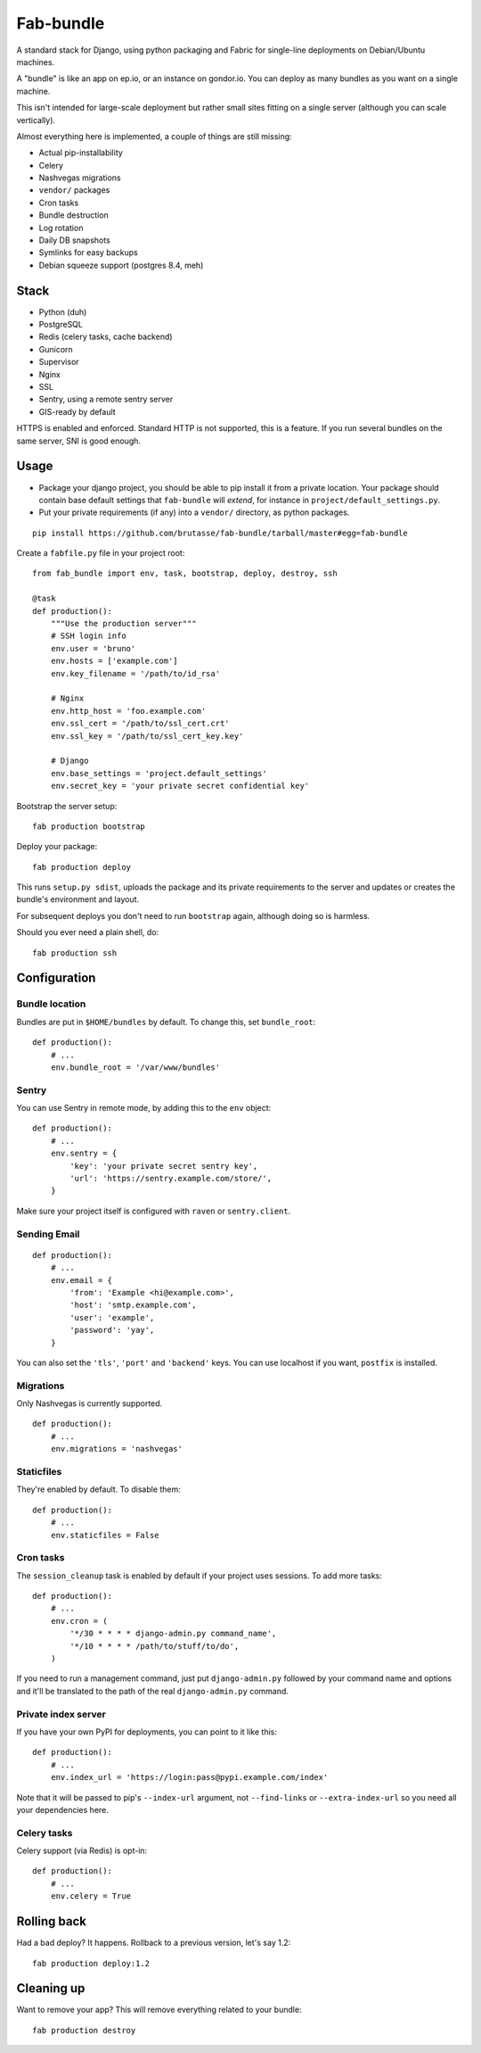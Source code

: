 Fab-bundle
==========

A standard stack for Django, using python packaging and Fabric for single-line
deployments on Debian/Ubuntu machines.

A "bundle" is like an app on ep.io, or an instance on gondor.io. You can
deploy as many bundles as you want on a single machine.

This isn't intended for large-scale deployment but rather small sites fitting
on a single server (although you can scale vertically).

Almost everything here is implemented, a couple of things are still missing:

* Actual pip-installability
* Celery
* Nashvegas migrations
* ``vendor/`` packages
* Cron tasks
* Bundle destruction
* Log rotation
* Daily DB snapshots
* Symlinks for easy backups
* Debian squeeze support (postgres 8.4, meh)

Stack
-----

* Python (duh)
* PostgreSQL
* Redis (celery tasks, cache backend)
* Gunicorn
* Supervisor
* Nginx
* SSL
* Sentry, using a remote sentry server
* GIS-ready by default
  
HTTPS is enabled and enforced. Standard HTTP is not supported, this is a
feature. If you run several bundles on the same server, SNI is good enough.

Usage
-----

* Package your django project, you should be able to pip install it from a
  private location. Your package should contain base default settings that
  ``fab-bundle`` will *extend*, for instance in
  ``project/default_settings.py``.

* Put your private requirements (if any) into a ``vendor/`` directory, as
  python packages.

::

    pip install https://github.com/brutasse/fab-bundle/tarball/master#egg=fab-bundle

Create a ``fabfile.py`` file in your project root::

    from fab_bundle import env, task, bootstrap, deploy, destroy, ssh

    @task
    def production():
        """Use the production server"""
        # SSH login info
        env.user = 'bruno'
        env.hosts = ['example.com']
        env.key_filename = '/path/to/id_rsa'

        # Nginx
        env.http_host = 'foo.example.com'
        env.ssl_cert = '/path/to/ssl_cert.crt'
        env.ssl_key = '/path/to/ssl_cert_key.key'

        # Django
        env.base_settings = 'project.default_settings'
        env.secret_key = 'your private secret confidential key'

Bootstrap the server setup::

    fab production bootstrap

Deploy your package::

    fab production deploy

This runs ``setup.py sdist``, uploads the package and its private requirements
to the server and updates or creates the bundle's environment and layout.

For subsequent deploys you don't need to run ``bootstrap`` again, although
doing so is harmless.

Should you ever need a plain shell, do::

    fab production ssh

Configuration
-------------

Bundle location
```````````````

Bundles are put in ``$HOME/bundles`` by default. To change this, set
``bundle_root``::

    def production():
        # ...
        env.bundle_root = '/var/www/bundles'

Sentry
``````

You can use Sentry in remote mode, by adding this to the ``env`` object::

    def production():
        # ...
        env.sentry = {
            'key': 'your private secret sentry key',
            'url': 'https://sentry.example.com/store/',
        }

Make sure your project itself is configured with ``raven`` or
``sentry.client``.

Sending Email
`````````````

::

    def production():
        # ...
        env.email = {
            'from': 'Example <hi@example.com>',
            'host': 'smtp.example.com',
            'user': 'example',
            'password': 'yay',
        }

You can also set the ``'tls'``, ``'port'`` and ``'backend'`` keys. You can use
localhost if you want, ``postfix`` is installed.

Migrations
``````````

Only Nashvegas is currently supported.

::

    def production():
        # ...
        env.migrations = 'nashvegas'

Staticfiles
```````````

They're enabled by default. To disable them::

    def production():
        # ...
        env.staticfiles = False

Cron tasks
``````````

The ``session_cleanup`` task is enabled by default if your project uses
sessions. To add more tasks::

    def production():
        # ...
        env.cron = (
            '*/30 * * * * django-admin.py command_name',
            '*/10 * * * * /path/to/stuff/to/do',
        )

If you need to run a management command, just put ``django-admin.py``
followed by your command name and options and it'll be translated to the path
of the real ``django-admin.py`` command.

Private index server
````````````````````

If you have your own PyPI for deployments, you can point to it like this::

    def production():
        # ...
        env.index_url = 'https://login:pass@pypi.example.com/index'

Note that it will be passed to pip's ``--index-url`` argument, not
``--find-links`` or ``--extra-index-url`` so you need all your dependencies
here.

Celery tasks
````````````

Celery support (via Redis) is opt-in::

    def production():
        # ...
        env.celery = True

Rolling back
------------

Had a bad deploy? It happens. Rollback to a previous version, let's say 1.2::

    fab production deploy:1.2

Cleaning up
-----------

Want to remove your app? This will remove everything related to your bundle::

    fab production destroy
